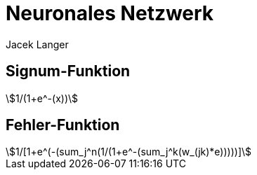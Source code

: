= Neuronales Netzwerk
:author: Jacek Langer
:stem:

== Signum-Funktion

[stem]
++++
1/(1+e^-(x))
++++
== Fehler-Funktion
[stem]
++++
1/[1+e^(-(sum_j^n(1/(1+e^-(sum_j^k(w_(jk)*e)))))]
++++
